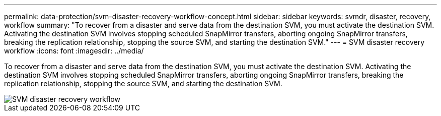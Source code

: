 ---
permalink: data-protection/svm-disaster-recovery-workflow-concept.html
sidebar: sidebar
keywords: svmdr, disaster, recovery, workflow
summary: "To recover from a disaster and serve data from the destination SVM, you must activate the destination SVM. Activating the destination SVM involves stopping scheduled SnapMirror transfers, aborting ongoing SnapMirror transfers, breaking the replication relationship, stopping the source SVM, and starting the destination SVM."
---
= SVM disaster recovery workflow
:icons: font
:imagesdir: ../media/

[.lead]
To recover from a disaster and serve data from the destination SVM, you must activate the destination SVM. Activating the destination SVM involves stopping scheduled SnapMirror transfers, aborting ongoing SnapMirror transfers, breaking the replication relationship, stopping the source SVM, and starting the destination SVM.

image::../media/svm-disaster-recovery-workflow.gif[SVM disaster recovery workflow]

// 2023 Nov 10 Jira 1466
//2022-5-23, issue #504
